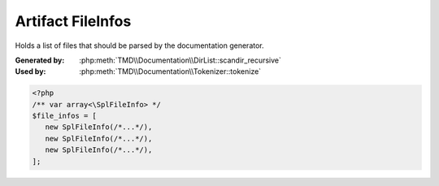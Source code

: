 Artifact FileInfos
===================
Holds a list of files that should be parsed by the documentation generator.

:Generated by: :php:meth:`TMD\\Documentation\\DirList::scandir_recursive`
:Used by:      :php:meth:`TMD\\Documentation\\Tokenizer::tokenize`

.. code:: php

   <?php
   /** var array<\SplFileInfo> */
   $file_infos = [
      new SplFileInfo(/*...*/),
      new SplFileInfo(/*...*/),
      new SplFileInfo(/*...*/),
   ];
